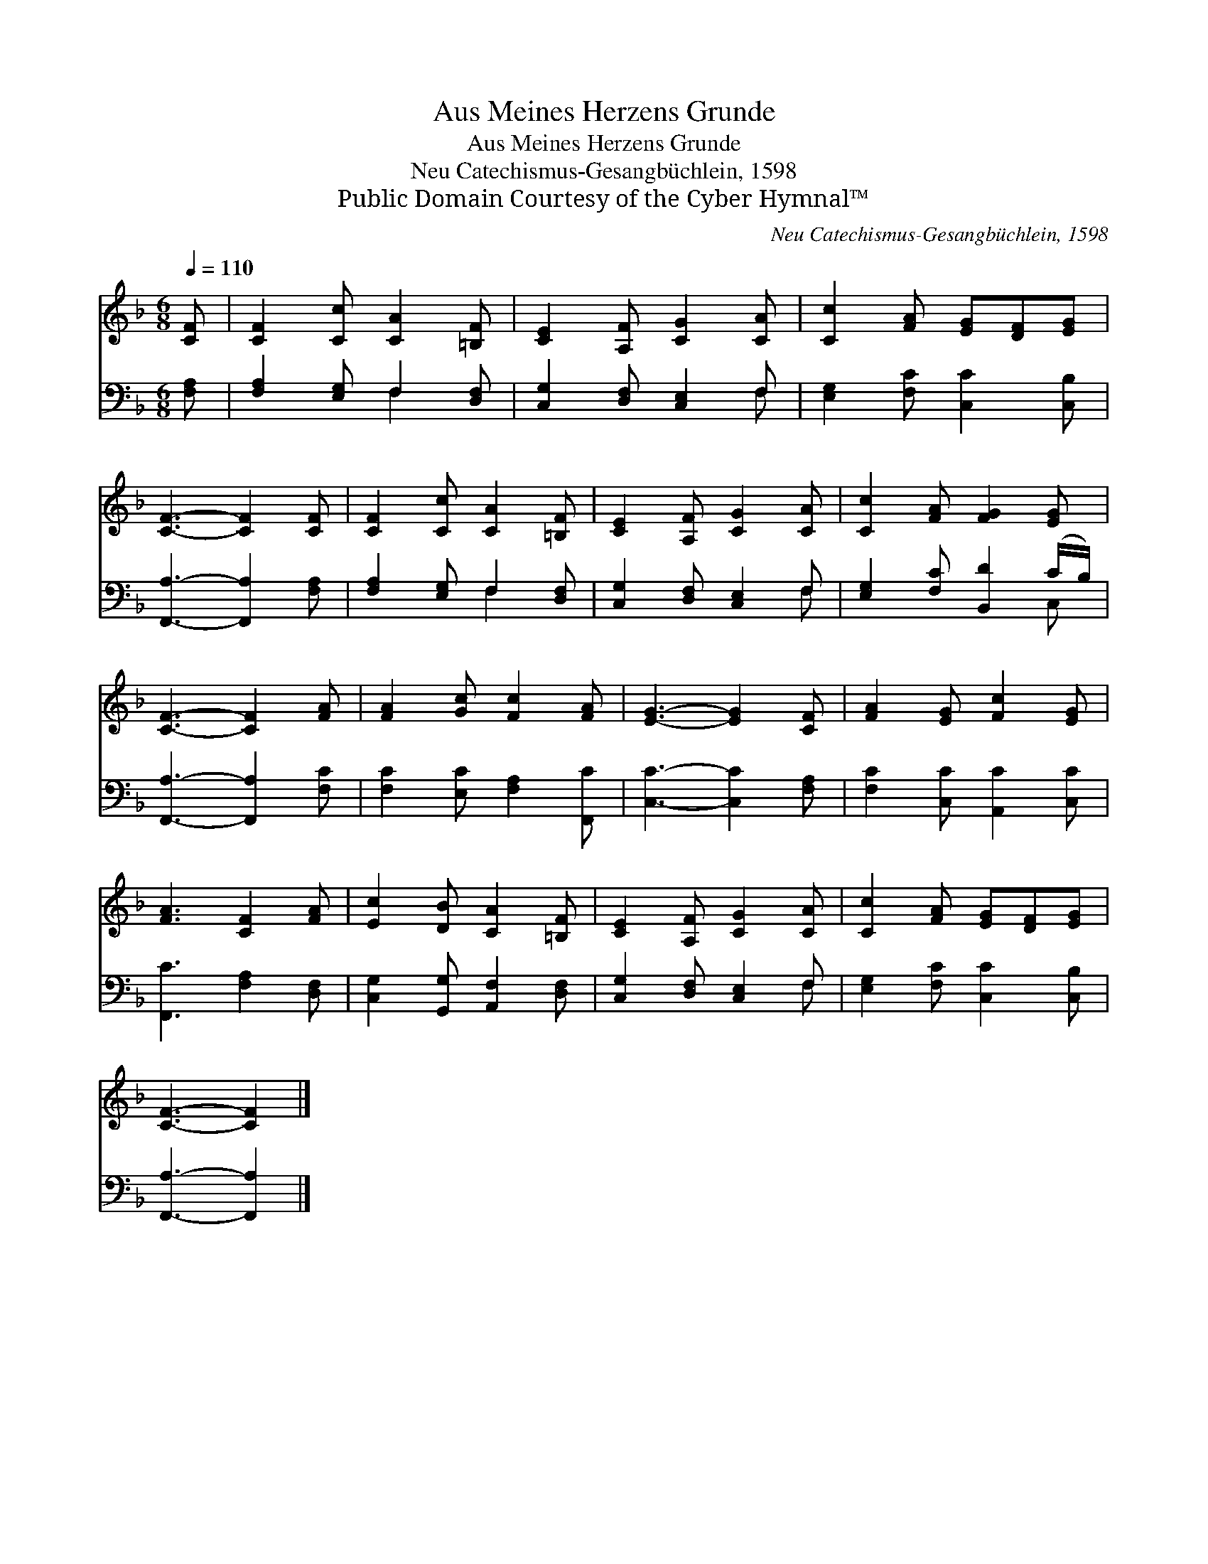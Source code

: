 X:1
T:Aus Meines Herzens Grunde
T:Aus Meines Herzens Grunde
T:Neu Catechismus-Gesangbüchlein, 1598
T:Public Domain Courtesy of the Cyber Hymnal™
C:Neu Catechismus-Gesangbüchlein, 1598
Z:Public Domain
Z:Courtesy of the Cyber Hymnal™
%%score 1 ( 2 3 )
L:1/8
Q:1/4=110
M:6/8
K:F
V:1 treble 
V:2 bass 
V:3 bass 
V:1
 [CF] | [CF]2 [Cc] [CA]2 [=B,F] | [CE]2 [A,F] [CG]2 [CA] | [Cc]2 [FA] [EG][DF][EG] | %4
 [CF]3- [CF]2 [CF] | [CF]2 [Cc] [CA]2 [=B,F] | [CE]2 [A,F] [CG]2 [CA] | [Cc]2 [FA] [FG]2 [EG] | %8
 [CF]3- [CF]2 [FA] | [FA]2 [Gc] [Fc]2 [FA] | [EG]3- [EG]2 [CF] | [FA]2 [EG] [Fc]2 [EG] | %12
 [FA]3 [CF]2 [FA] | [Ec]2 [DB] [CA]2 [=B,F] | [CE]2 [A,F] [CG]2 [CA] | [Cc]2 [FA] [EG][DF][EG] | %16
 [CF]3- [CF]2 |] %17
V:2
 [F,A,] | [F,A,]2 [E,G,] F,2 [D,F,] | [C,G,]2 [D,F,] [C,E,]2 F, | [E,G,]2 [F,C] [C,C]2 [C,B,] | %4
 [F,,A,]3- [F,,A,]2 [F,A,] | [F,A,]2 [E,G,] F,2 [D,F,] | [C,G,]2 [D,F,] [C,E,]2 F, | %7
 [E,G,]2 [F,C] [B,,D]2 (C/B,/) | [F,,A,]3- [F,,A,]2 [F,C] | [F,C]2 [E,C] [F,A,]2 [F,,C] | %10
 [C,C]3- [C,C]2 [F,A,] | [F,C]2 [C,C] [A,,C]2 [C,C] | [F,,C]3 [F,A,]2 [D,F,] | %13
 [C,G,]2 [G,,G,] [A,,F,]2 [D,F,] | [C,G,]2 [D,F,] [C,E,]2 F, | [E,G,]2 [F,C] [C,C]2 [C,B,] | %16
 [F,,A,]3- [F,,A,]2 |] %17
V:3
 x | x3 F,2 x | x5 F, | x6 | x6 | x3 F,2 x | x5 F, | x5 C, | x6 | x6 | x6 | x6 | x6 | x6 | x5 F, | %15
 x6 | x5 |] %17

